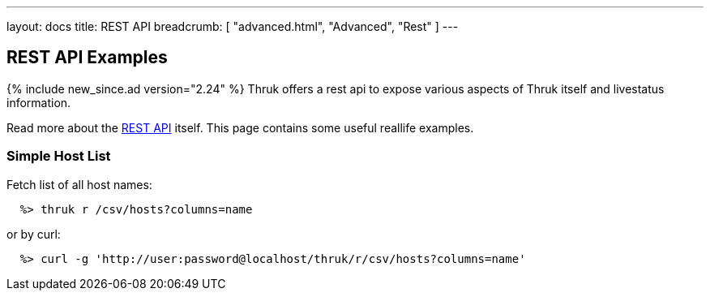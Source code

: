 ---
layout: docs
title: REST API
breadcrumb: [ "advanced.html", "Advanced", "Rest" ]
---


== REST API Examples
{% include new_since.ad version="2.24" %}
Thruk offers a rest api to expose various aspects of Thruk itself and
livestatus information.

Read more about the link:rest.html[REST API] itself. This page contains
some useful reallife examples.

=== Simple Host List

Fetch list of all host names:

------
  %> thruk r /csv/hosts?columns=name
------

or by curl:

------
  %> curl -g 'http://user:password@localhost/thruk/r/csv/hosts?columns=name'
------
